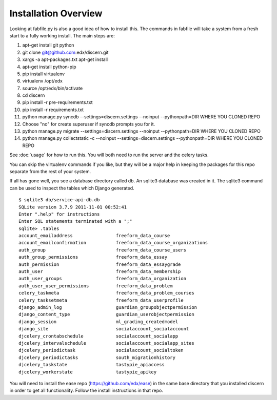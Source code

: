 =================================
Installation Overview
=================================
Looking at fabfile.py is also a good idea of how to install this.  The commands in fabfile will take a system
from a fresh start to a fully working install.
The main steps are:

1. apt-get install git python
2. git clone git@github.com:edx/discern.git
3. xargs -a apt-packages.txt apt-get install
4. apt-get install python-pip
5. pip install virtualenv
6. virtualenv /opt/edx
7. source /opt/edx/bin/activate
8. cd discern
9. pip install -r pre-requirements.txt
10. pip install -r requirements.txt
11. python manage.py syncdb --settings=discern.settings --noinput --pythonpath=DIR WHERE YOU CLONED REPO
12. Choose "no" for create superuser if syncdb prompts you for it.
13. python manage.py migrate --settings=discern.settings --noinput --pythonpath=DIR WHERE YOU CLONED REPO
14. python manage.py collectstatic -c --noinput --settings=discern.settings --pythonpath=DIR WHERE YOU CLONED REPO

See :doc:`usage` for how to run this.  You will both need to run the server and the celery tasks.

You can skip the virtualenv commands if you like, but they will be a major help in keeping the packages
for this repo separate from the rest of your system.

If all has gone well, you see a database directory called db. An sqlite3 database was created in it. The sqlite3 
command can be used to inspect the tables which Django generated.  
::
	$ sqlite3 db/service-api-db.db 
	SQLite version 3.7.9 2011-11-01 00:52:41
	Enter ".help" for instructions
	Enter SQL statements terminated with a ";"
	sqlite> .tables
	account_emailaddress                freeform_data_course              
	account_emailconfirmation           freeform_data_course_organizations
	auth_group                          freeform_data_course_users        
	auth_group_permissions              freeform_data_essay               
	auth_permission                     freeform_data_essaygrade          
	auth_user                           freeform_data_membership          
	auth_user_groups                    freeform_data_organization        
	auth_user_user_permissions          freeform_data_problem             
	celery_taskmeta                     freeform_data_problem_courses     
	celery_tasksetmeta                  freeform_data_userprofile         
	django_admin_log                    guardian_groupobjectpermission    
	django_content_type                 guardian_userobjectpermission     
	django_session                      ml_grading_createdmodel           
	django_site                         socialaccount_socialaccount       
	djcelery_crontabschedule            socialaccount_socialapp           
	djcelery_intervalschedule           socialaccount_socialapp_sites     
	djcelery_periodictask               socialaccount_socialtoken         
	djcelery_periodictasks              south_migrationhistory            
	djcelery_taskstate                  tastypie_apiaccess                
	djcelery_workerstate                tastypie_apikey    

You will need to install the ease repo (https://github.com/edx/ease) in the same base directory that you installed discern in order to get all functionality.  Follow the install instructions in that repo.
